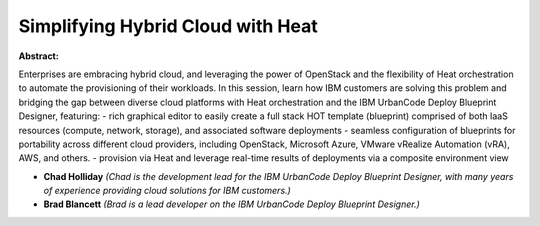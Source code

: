 Simplifying Hybrid Cloud with Heat
~~~~~~~~~~~~~~~~~~~~~~~~~~~~~~~~~~

**Abstract:**

Enterprises are embracing hybrid cloud, and leveraging the power of OpenStack and the flexibility of Heat orchestration to automate the provisioning of their workloads. In this session, learn how IBM customers are solving this problem and bridging the gap between diverse cloud platforms with Heat orchestration and the IBM UrbanCode Deploy Blueprint Designer, featuring: - rich graphical editor to easily create a full stack HOT template (blueprint) comprised of both IaaS resources (compute, network, storage), and associated software deployments - seamless configuration of blueprints for portability across different cloud providers, including OpenStack, Microsoft Azure, VMware vRealize Automation (vRA), AWS, and others. - provision via Heat and leverage real-time results of deployments via a composite environment view 


* **Chad Holliday** *(Chad is the development lead for the IBM UrbanCode Deploy Blueprint Designer, with many years of experience providing cloud solutions for IBM customers.)*

* **Brad Blancett** *(Brad is a lead developer on the IBM UrbanCode Deploy Blueprint Designer.)*
